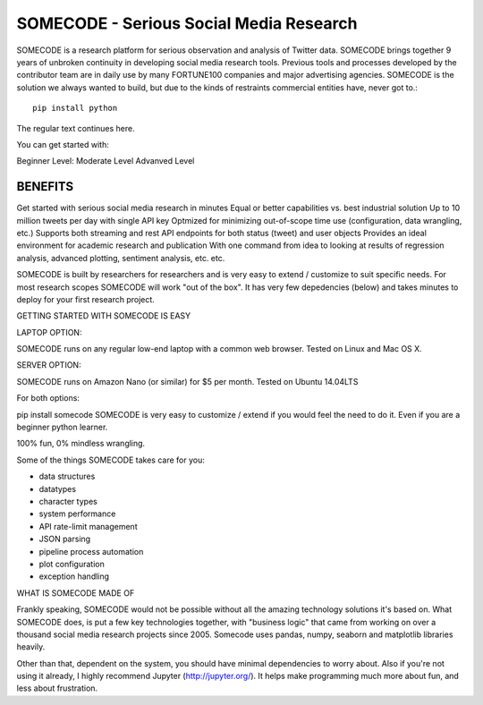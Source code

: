 SOMECODE - Serious Social Media Research
========================================

SOMECODE is a research platform for serious observation and analysis of Twitter data. SOMECODE brings together 9 years of unbroken continuity in developing social media research tools. Previous tools and processes developed by the contributor team are in daily use by many FORTUNE100 companies and major advertising agencies. SOMECODE is the solution we always wanted to build, but due to the kinds of restraints commercial entities have, never got to.::

    pip install python

The regular text continues here. 

You can get started with:

Beginner Level:
Moderate Level
Advanved Level 






BENEFITS
--------

Get started with serious social media research in minutes
Equal or better capabilities vs. best industrial solution
Up to 10 million tweets per day with single API key
Optmized for minimizing out-of-scope time use (configuration, data wrangling, etc.)
Supports both streaming and rest API endpoints for both status (tweet) and user objects
Provides an ideal environment for academic research and publication
With one command from idea to looking at results of regression analysis, advanced plotting, sentiment analysis, etc. etc.

SOMECODE is built by researchers for researchers and is very easy to extend / customize to suit specific needs. For most research scopes SOMECODE will work "out of the box". It has very few depedencies (below) and takes minutes to deploy for your first research project.

GETTING STARTED WITH SOMECODE IS EASY

LAPTOP OPTION:

SOMECODE runs on any regular low-end laptop with a common web browser. Tested on Linux and Mac OS X.

SERVER OPTION:

SOMECODE runs on Amazon Nano (or similar) for $5 per month. Tested on Ubuntu 14.04LTS

For both options:

pip install somecode 
SOMECODE is very easy to customize / extend if you would feel the need to do it. Even if you are a beginner python learner.

100% fun, 0% mindless wrangling.

Some of the things SOMECODE takes care for you:

- data structures
- datatypes
- character types
- system performance
- API rate-limit management
- JSON parsing
- pipeline process automation
- plot configuration
- exception handling

WHAT IS SOMECODE MADE OF

Frankly speaking, SOMECODE would not be possible without all the amazing technology solutions it's based on. What SOMECODE does, is put a few key technologies together, with "business logic" that came from working on over a thousand social media research projects since 2005. Somecode uses pandas, numpy, seaborn and matplotlib libraries heavily.

Other than that, dependent on the system, you should have minimal dependencies to worry about. Also if you're not using it already, I highly recommend Jupyter (http://jupyter.org/). It helps make programming much more about fun, and less about frustration.
